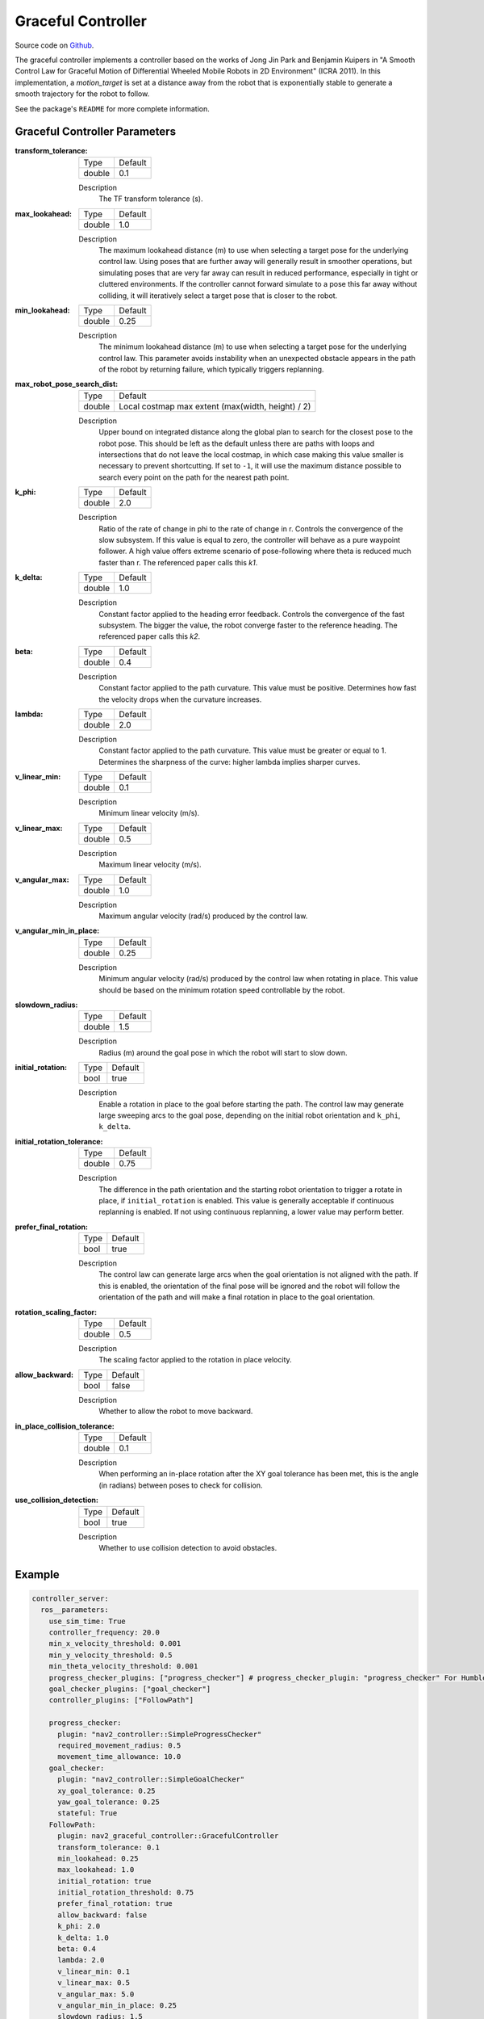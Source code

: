 .. _configuring_graceful_motion_controller:

Graceful Controller
###################

Source code on Github_.

.. _Github: https://github.com/ros-navigation/navigation2/tree/main/nav2_graceful_controller

The graceful controller implements a controller based on the works of Jong Jin Park and Benjamin Kuipers in "A Smooth Control Law for Graceful Motion of Differential Wheeled Mobile Robots in 2D Environment" (ICRA 2011). In this implementation, a `motion_target` is set at a distance away from the robot that is exponentially stable to generate a smooth trajectory for the robot to follow.

See the package's ``README`` for more complete information.

Graceful Controller Parameters
******************************

:transform_tolerance:

  ============== ===========================
  Type           Default
  -------------- ---------------------------
  double         0.1
  ============== ===========================

  Description
    The TF transform tolerance (s).

:max_lookahead:

  ============== =============================
  Type           Default
  -------------- -----------------------------
  double         1.0
  ============== =============================

  Description
    The maximum lookahead distance (m) to use when selecting a target pose for the underlying control law. Using poses that are further away will generally result in smoother operations, but simulating poses that are very far away can result in reduced performance, especially in tight or cluttered environments. If the controller cannot forward simulate to a pose this far away without colliding, it will iteratively select a target pose that is closer to the robot.

:min_lookahead:

  ============== =============================
  Type           Default
  -------------- -----------------------------
  double         0.25
  ============== =============================

  Description
    The minimum lookahead distance (m) to use when selecting a target pose for the underlying control law. This parameter avoids instability when an unexpected obstacle appears in the path of the robot by returning failure, which typically triggers replanning.

:max_robot_pose_search_dist:

  ============== =================================================
  Type           Default
  -------------- -------------------------------------------------
  double         Local costmap max extent (max(width, height) / 2)
  ============== =================================================

  Description
    Upper bound on integrated distance along the global plan to search for the closest pose to the robot pose. This should be left as the default unless there are paths with loops and intersections that do not leave the local costmap, in which case making this value smaller is necessary to prevent shortcutting. If set to ``-1``, it will use the maximum distance possible to search every point on the path for the nearest path point.

:k_phi:

  ============== =============================
  Type           Default
  -------------- -----------------------------
  double         2.0
  ============== =============================

  Description
    Ratio of the rate of change in phi to the rate of change in r. Controls the convergence of the slow subsystem. If this value is equal to zero, the controller will behave as a pure waypoint follower. A high value offers extreme scenario of pose-following where theta is reduced much faster than r. The referenced paper calls this `k1`.

:k_delta:

  ============== =============================
  Type           Default
  -------------- -----------------------------
  double         1.0
  ============== =============================

  Description
    Constant factor applied to the heading error feedback. Controls the convergence of the fast subsystem. The bigger the value, the robot converge faster to the reference heading. The referenced paper calls this `k2`.

:beta:

  ============== =============================
  Type           Default
  -------------- -----------------------------
  double         0.4
  ============== =============================

  Description
    Constant factor applied to the path curvature. This value must be positive. Determines how fast the velocity drops when the curvature increases.

:lambda:

  ============== =============================
  Type           Default
  -------------- -----------------------------
  double         2.0
  ============== =============================

  Description
   Constant factor applied to the path curvature. This value must be greater or equal to 1. Determines the sharpness of the curve: higher lambda implies sharper curves.

:v_linear_min:

  ============== =============================
  Type           Default
  -------------- -----------------------------
  double         0.1
  ============== =============================

  Description
    Minimum linear velocity (m/s).

:v_linear_max:

  ============== =============================
  Type           Default
  -------------- -----------------------------
  double         0.5
  ============== =============================

  Description
    Maximum linear velocity (m/s).

:v_angular_max:

  ============== =============================
  Type           Default
  -------------- -----------------------------
  double         1.0
  ============== =============================

  Description
    Maximum angular velocity (rad/s) produced by the control law.

:v_angular_min_in_place:

  ============== =============================
  Type           Default
  -------------- -----------------------------
  double         0.25
  ============== =============================

  Description
    Minimum angular velocity (rad/s) produced by the control law when rotating in place. This value should be based on the minimum rotation speed controllable by the robot.

:slowdown_radius:

  ============== =============================
  Type           Default
  -------------- -----------------------------
  double         1.5
  ============== =============================

  Description
    Radius (m) around the goal pose in which the robot will start to slow down.

:initial_rotation:

  ============== =============================
  Type           Default
  -------------- -----------------------------
  bool           true
  ============== =============================

  Description
    Enable a rotation in place to the goal before starting the path. The control law may generate large sweeping arcs to the goal pose, depending on the initial robot orientation and ``k_phi``, ``k_delta``.

:initial_rotation_tolerance:

  ============== =============================
  Type           Default
  -------------- -----------------------------
  double         0.75
  ============== =============================

  Description
    The difference in the path orientation and the starting robot orientation to trigger a rotate in place, if ``initial_rotation`` is enabled. This value is generally acceptable if continuous replanning is enabled. If not using continuous replanning, a lower value may perform better.

:prefer_final_rotation:

  ============== =============================
  Type           Default
  -------------- -----------------------------
  bool           true
  ============== =============================

  Description
    The control law can generate large arcs when the goal orientation is not aligned with the path. If this is enabled, the orientation of the final pose will be ignored and the robot will follow the orientation of the path and will make a final rotation in place to the goal orientation.

:rotation_scaling_factor:

  ============== =============================
  Type           Default
  -------------- -----------------------------
  double         0.5
  ============== =============================

  Description
    The scaling factor applied to the rotation in place velocity.

:allow_backward:

  ============== =============================
  Type           Default
  -------------- -----------------------------
  bool           false
  ============== =============================

  Description
    Whether to allow the robot to move backward.

:in_place_collision_tolerance:

  ============== =============================
  Type           Default
  -------------- -----------------------------
  double         0.1
  ============== =============================

  Description
    When performing an in-place rotation after the XY goal tolerance has been met, this is the angle (in radians) between poses to check for collision.

:use_collision_detection:

  ============== =============================
  Type           Default
  -------------- -----------------------------
  bool           true
  ============== =============================

  Description
    Whether to use collision detection to avoid obstacles.

Example
*******
.. code-block:: yaml

  controller_server:
    ros__parameters:
      use_sim_time: True
      controller_frequency: 20.0
      min_x_velocity_threshold: 0.001
      min_y_velocity_threshold: 0.5
      min_theta_velocity_threshold: 0.001
      progress_checker_plugins: ["progress_checker"] # progress_checker_plugin: "progress_checker" For Humble and older
      goal_checker_plugins: ["goal_checker"]
      controller_plugins: ["FollowPath"]

      progress_checker:
        plugin: "nav2_controller::SimpleProgressChecker"
        required_movement_radius: 0.5
        movement_time_allowance: 10.0
      goal_checker:
        plugin: "nav2_controller::SimpleGoalChecker"
        xy_goal_tolerance: 0.25
        yaw_goal_tolerance: 0.25
        stateful: True
      FollowPath:
        plugin: nav2_graceful_controller::GracefulController
        transform_tolerance: 0.1
        min_lookahead: 0.25
        max_lookahead: 1.0
        initial_rotation: true
        initial_rotation_threshold: 0.75
        prefer_final_rotation: true
        allow_backward: false
        k_phi: 2.0
        k_delta: 1.0
        beta: 0.4
        lambda: 2.0
        v_linear_min: 0.1
        v_linear_max: 0.5
        v_angular_max: 5.0
        v_angular_min_in_place: 0.25
        slowdown_radius: 1.5
